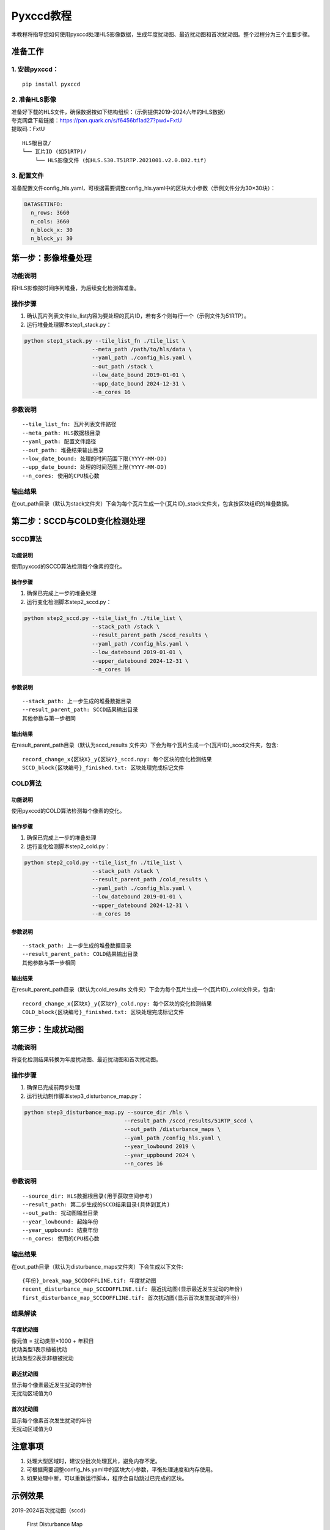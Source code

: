 Pyxccd教程
==========

本教程将指导您如何使用pyxccd处理HLS影像数据，生成年度扰动图、最近扰动图和首次扰动图。整个过程分为三个主要步骤。

准备工作
--------

1. 安装pyxccd：
~~~~~~~~~~~~~~~

::

   pip install pyxccd

2. 准备HLS影像
~~~~~~~~~~~~~~

| 准备好下载的HLS文件，确保数据按如下结构组织：（示例提供2019-2024六年的HLS数据）
| 夸克网盘下载链接：https://pan.quark.cn/s/f6456bf1ad27?pwd=FxtU
| 提取码：FxtU

::

   HLS根目录/
   └── 瓦片ID (如51RTP)/
       └── HLS影像文件 (如HLS.S30.T51RTP.2021001.v2.0.B02.tif)

3. 配置文件
~~~~~~~~~~~

准备配置文件config_hls.yaml，可根据需要调整config_hls.yaml中的区块大小参数（示例文件分为30×30块）：

.. code:: yaml

   DATASETINFO:
     n_rows: 3660
     n_cols: 3660
     n_block_x: 30
     n_block_y: 30

第一步：影像堆叠处理
--------------------

功能说明
~~~~~~~~

将HLS影像按时间序列堆叠，为后续变化检测做准备。

操作步骤
~~~~~~~~

1. 确认瓦片列表文件tile_list内容为要处理的瓦片ID，若有多个则每行一个（示例文件为51RTP）。

2. 运行堆叠处理脚本step1_stack.py：

.. code:: bash

   python step1_stack.py --tile_list_fn ./tile_list \
                        --meta_path /path/to/hls/data \
                        --yaml_path ./config_hls.yaml \
                        --out_path /stack \
                        --low_date_bound 2019-01-01 \
                        --upp_date_bound 2024-12-31 \
                        --n_cores 16

参数说明
~~~~~~~~

::

   --tile_list_fn: 瓦片列表文件路径
   --meta_path: HLS数据根目录
   --yaml_path: 配置文件路径
   --out_path: 堆叠结果输出目录
   --low_date_bound: 处理的时间范围下限(YYYY-MM-DD)
   --upp_date_bound: 处理的时间范围上限(YYYY-MM-DD)
   --n_cores: 使用的CPU核心数

输出结果
~~~~~~~~

在out_path目录（默认为stack文件夹）下会为每个瓦片生成一个{瓦片ID}_stack文件夹，包含按区块组织的堆叠数据。

第二步：SCCD与COLD变化检测处理
------------------------------

SCCD算法
~~~~~~~~

功能说明
^^^^^^^^

使用pyxccd的SCCD算法检测每个像素的变化。

操作步骤
^^^^^^^^

1. 确保已完成上一步的堆叠处理
2. 运行变化检测脚本step2_sccd.py：

.. code:: bash

   python step2_sccd.py --tile_list_fn ./tile_list \
                        --stack_path /stack \
                        --result_parent_path /sccd_results \
                        --yaml_path /config_hls.yaml \
                        --low_datebound 2019-01-01 \
                        --upper_datebound 2024-12-31 \
                        --n_cores 16

参数说明
^^^^^^^^

::

   --stack_path: 上一步生成的堆叠数据目录
   --result_parent_path: SCCD结果输出目录
   其他参数与第一步相同

输出结果
^^^^^^^^

在result_parent_path目录（默认为sccd_results
文件夹）下会为每个瓦片生成一个{瓦片ID}_sccd文件夹，包含:

::

   record_change_x{区块X}_y{区块Y}_sccd.npy: 每个区块的变化检测结果
   SCCD_block{区块编号}_finished.txt: 区块处理完成标记文件

COLD算法
~~~~~~~~

功能说明
^^^^^^^^

使用pyxccd的COLD算法检测每个像素的变化。

操作步骤
^^^^^^^^

1. 确保已完成上一步的堆叠处理
2. 运行变化检测脚本step2_cold.py：

.. code:: bash

   python step2_cold.py --tile_list_fn ./tile_list \
                        --stack_path /stack \
                        --result_parent_path /cold_results \
                        --yaml_path ./config_hls.yaml \
                        --low_datebound 2019-01-01 \
                        --upper_datebound 2024-12-31 \
                        --n_cores 16

参数说明
^^^^^^^^

::

   --stack_path: 上一步生成的堆叠数据目录
   --result_parent_path: COLD结果输出目录
   其他参数与第一步相同

输出结果
^^^^^^^^

在result_parent_path目录（默认为cold_results
文件夹）下会为每个瓦片生成一个{瓦片ID}_cold文件夹，包含:

::

   record_change_x{区块X}_y{区块Y}_cold.npy: 每个区块的变化检测结果
   COLD_block{区块编号}_finished.txt: 区块处理完成标记文件

第三步：生成扰动图
------------------

功能说明
~~~~~~~~

将变化检测结果转换为年度扰动图、最近扰动图和首次扰动图。

操作步骤
~~~~~~~~

1. 确保已完成前两步处理
2. 运行扰动制作脚本step3_disturbance_map.py：

.. code:: bash

   python step3_disturbance_map.py --source_dir /hls \
                                  --result_path /sccd_results/51RTP_sccd \
                                  --out_path /disturbance_maps \
                                  --yaml_path /config_hls.yaml \
                                  --year_lowbound 2019 \
                                  --year_uppbound 2024 \
                                  --n_cores 16

参数说明
~~~~~~~~

::

   --source_dir: HLS数据根目录(用于获取空间参考)
   --result_path: 第二步生成的SCCD结果目录(具体到瓦片)
   --out_path: 扰动图输出目录
   --year_lowbound: 起始年份
   --year_uppbound: 结束年份
   --n_cores: 使用的CPU核心数

输出结果
~~~~~~~~

在out_path目录（默认为disturbance_maps文件夹）下会生成以下文件:

::

   {年份}_break_map_SCCDOFFLINE.tif: 年度扰动图
   recent_disturbance_map_SCCDOFFLINE.tif: 最近扰动图(显示最近发生扰动的年份)
   first_disturbance_map_SCCDOFFLINE.tif: 首次扰动图(显示首次发生扰动的年份)

结果解读
~~~~~~~~

年度扰动图
^^^^^^^^^^

| 像元值 = 扰动类型×1000 + 年积日
| 扰动类型1表示植被扰动
| 扰动类型2表示非植被扰动

最近扰动图
^^^^^^^^^^

| 显示每个像素最近发生扰动的年份
| 无扰动区域值为0

首次扰动图
^^^^^^^^^^

| 显示每个像素首次发生扰动的年份
| 无扰动区域值为0

注意事项
--------

1. 处理大型区域时，建议分批次处理瓦片，避免内存不足。
2. 可根据需要调整config_hls.yaml中的区块大小参数，平衡处理速度和内存使用。
3. 如果处理中断，可以重新运行脚本，程序会自动跳过已完成的区块。

示例效果
--------

2019-2024首次扰动图（sccd）

.. figure:: first_disturb1.png
   :alt: First Disturbance Map

   First Disturbance Map
